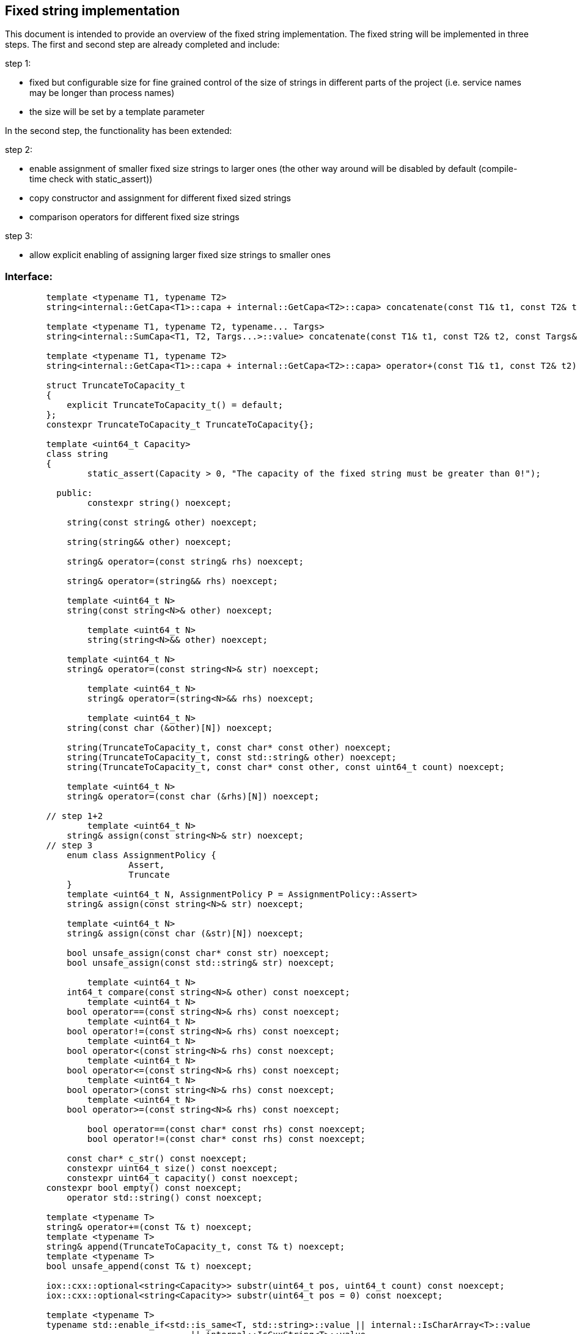 // Copyright (c) 2019 by Robert Bosch GmbH. All rights reserved.
//
// Licensed under the Apache License, Version 2.0 (the "License");
// you may not use this file except in compliance with the License.
// You may obtain a copy of the License at
//
//     http://www.apache.org/licenses/LICENSE-2.0
//
// Unless required by applicable law or agreed to in writing, software
// distributed under the License is distributed on an "AS IS" BASIS,
// WITHOUT WARRANTIES OR CONDITIONS OF ANY KIND, either express or implied.
// See the License for the specific language governing permissions and
// limitations under the License.

== Fixed string implementation
This document is intended to provide an overview of the fixed string implementation. The fixed string will be implemented in three steps. The first and second step are already completed and include:

.step 1:
* fixed but configurable size for fine grained control of the size of strings in different parts of the project (i.e. service names may be longer than process names) 
* the size will be set by a template parameter
		
In the second step, the functionality has been extended:

.step 2:
* enable assignment of smaller fixed size strings to larger ones (the other way around will be disabled by default (compile-time check with static_assert))
* copy constructor and assignment for different fixed sized strings
* comparison operators for different fixed size strings

.step 3:
* allow explicit enabling of assigning larger fixed size strings to smaller ones

=== Interface:
----
	template <typename T1, typename T2>
	string<internal::GetCapa<T1>::capa + internal::GetCapa<T2>::capa> concatenate(const T1& t1, const T2& t2);

	template <typename T1, typename T2, typename... Targs>
	string<internal::SumCapa<T1, T2, Targs...>::value> concatenate(const T1& t1, const T2& t2, const Targs&... targs);

	template <typename T1, typename T2>
	string<internal::GetCapa<T1>::capa + internal::GetCapa<T2>::capa> operator+(const T1& t1, const T2& t2);

	struct TruncateToCapacity_t
	{
	    explicit TruncateToCapacity_t() = default;
	};
	constexpr TruncateToCapacity_t TruncateToCapacity{};
	
	template <uint64_t Capacity>
	class string
	{
		static_assert(Capacity > 0, "The capacity of the fixed string must be greater than 0!");

	  public:
	  	constexpr string() noexcept;
	
	    string(const string& other) noexcept;
	
	    string(string&& other) noexcept;
	
	    string& operator=(const string& rhs) noexcept;
	
	    string& operator=(string&& rhs) noexcept;

	    template <uint64_t N>
	    string(const string<N>& other) noexcept;

		template <uint64_t N>
		string(string<N>&& other) noexcept;
	   
	    template <uint64_t N>
	    string& operator=(const string<N>& str) noexcept;

		template <uint64_t N>
		string& operator=(string<N>&& rhs) noexcept;
    	
		template <uint64_t N>
	    string(const char (&other)[N]) noexcept;
	
	    string(TruncateToCapacity_t, const char* const other) noexcept;
	    string(TruncateToCapacity_t, const std::string& other) noexcept;
	    string(TruncateToCapacity_t, const char* const other, const uint64_t count) noexcept;
	
	    template <uint64_t N>
	    string& operator=(const char (&rhs)[N]) noexcept;
	
	// step 1+2
		template <uint64_t N>
	    string& assign(const string<N>& str) noexcept;
	// step 3
	    enum class AssignmentPolicy {
			Assert,
			Truncate
	    }
	    template <uint64_t N, AssignmentPolicy P = AssignmentPolicy::Assert>
	    string& assign(const string<N>& str) noexcept;
	
	    template <uint64_t N>
	    string& assign(const char (&str)[N]) noexcept;
	
	    bool unsafe_assign(const char* const str) noexcept;
	    bool unsafe_assign(const std::string& str) noexcept;
	
		template <uint64_t N>
	    int64_t compare(const string<N>& other) const noexcept;
		template <uint64_t N>
	    bool operator==(const string<N>& rhs) const noexcept;
		template <uint64_t N>
	    bool operator!=(const string<N>& rhs) const noexcept;
		template <uint64_t N>
	    bool operator<(const string<N>& rhs) const noexcept;
		template <uint64_t N>
	    bool operator<=(const string<N>& rhs) const noexcept;
		template <uint64_t N>
	    bool operator>(const string<N>& rhs) const noexcept;
		template <uint64_t N>
	    bool operator>=(const string<N>& rhs) const noexcept;

		bool operator==(const char* const rhs) const noexcept;
		bool operator!=(const char* const rhs) const noexcept;
	
	    const char* c_str() const noexcept;
	    constexpr uint64_t size() const noexcept;
	    constexpr uint64_t capacity() const noexcept;
    	constexpr bool empty() const noexcept;
	    operator std::string() const noexcept;

    	template <typename T>
    	string& operator+=(const T& t) noexcept;
    	template <typename T>
    	string& append(TruncateToCapacity_t, const T& t) noexcept;
    	template <typename T>
    	bool unsafe_append(const T& t) noexcept;

    	iox::cxx::optional<string<Capacity>> substr(uint64_t pos, uint64_t count) const noexcept;
    	iox::cxx::optional<string<Capacity>> substr(uint64_t pos = 0) const noexcept;

    	template <typename T>
    	typename std::enable_if<std::is_same<T, std::string>::value || internal::IsCharArray<T>::value
    	                            || internal::IsCxxString<T>::value,
    	                        iox::cxx::optional<uint64_t>>::type
    	find(const T& t, uint64_t pos = 0) const noexcept;
    	template <typename T>
    	typename std::enable_if<std::is_same<T, std::string>::value || internal::IsCharArray<T>::value
    	                            || internal::IsCxxString<T>::value,
    	                        iox::cxx::optional<uint64_t>>::type
    	find_first_of(const T& t, uint64_t pos = 0) const noexcept;
    	template <typename T>
    	typename std::enable_if<std::is_same<T, std::string>::value || internal::IsCharArray<T>::value
    	                            || internal::IsCxxString<T>::value,
    	                        iox::cxx::optional<uint64_t>>::type
    	find_last_of(const T& t, uint64_t pos = Capacity) const noexcept;
	};

	template <uint64_t Capacity>
	inline bool operator==(const std::string& lhs, const string<Capacity>& rhs);

	template <uint64_t Capacity>
	inline bool operator==(const string<Capacity>& lhs, const std::string& rhs);

	template <uint64_t Capacity>
	inline bool operator!=(const std::string& lhs, const string<Capacity>& rhs);

	template <uint64_t Capacity>
	inline bool operator!=(const string<Capacity>& lhs, const std::string& rhs);

	template <uint64_t Capacity>
	inline bool operator==(const char* const lhs, const string<Capacity>& rhs);

	template <uint64_t Capacity>
	inline bool operator!=(const char* const lhs, const string<Capacity>& rhs);

	template <uint64_t Capacity>
	inline std::ostream& operator<<(std::ostream& stream, const string<Capacity>& str);
	}
----	
